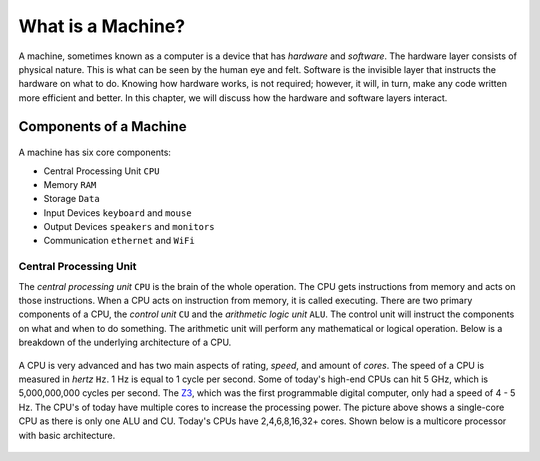 What is a Machine?
==================

A machine, sometimes known as a computer is a device that has *hardware* and *software*. The hardware layer consists of physical nature. This is what can be seen by the human eye and felt. Software is the invisible layer that instructs the hardware on what to do. Knowing how hardware works, is not required; however, it will, in turn, make any code written more efficient and better. In this chapter, we will discuss how the hardware and software layers interact.

Components of a Machine
-----------------------

.. figure:: images/what-is-a-machine-1.png
   :align: center
   
A machine has six core components:

-  Central Processing Unit ``CPU``
-  Memory ``RAM``
-  Storage ``Data``
-  Input Devices ``keyboard`` and ``mouse``
-  Output Devices ``speakers`` and ``monitors``
-  Communication ``ethernet`` and ``WiFi``

Central Processing Unit
^^^^^^^^^^^^^^^^^^^^^^^

The *central processing unit* ``CPU`` is the brain of the whole operation. The CPU gets instructions from memory and acts on those instructions. When a CPU acts on instruction from memory, it is called executing. There are two primary components of a CPU, the *control unit* ``CU`` and the *arithmetic logic unit* ``ALU``. The control unit will instruct the components on what and when to do something. The arithmetic unit will perform any mathematical or logical operation. Below is a breakdown of the underlying architecture of a CPU.

.. figure:: images/what-is-a-machine-2.png
   :align: center

A CPU is very advanced and has two main aspects of rating, *speed*, and amount of *cores*. The speed of a CPU is measured in *hertz* ``Hz``. 1 Hz is equal to 1 cycle per second. Some of today's high-end CPUs can hit 5 GHz, which is 5,000,000,000 cycles per second. The `Z3 <https://en.wikipedia.org/wiki/Z3_(computer)>`__, which was the first programmable digital computer, only had a speed of 4 - 5 Hz. The CPU's of today have multiple cores to increase the processing power. The picture above shows a single-core CPU as there is only one ALU and CU. Today's CPUs have 2,4,6,8,16,32+ cores. Shown below is a multicore processor with basic architecture.

.. figure:: images/what-is-a-machine-3.png
   :align: center
   